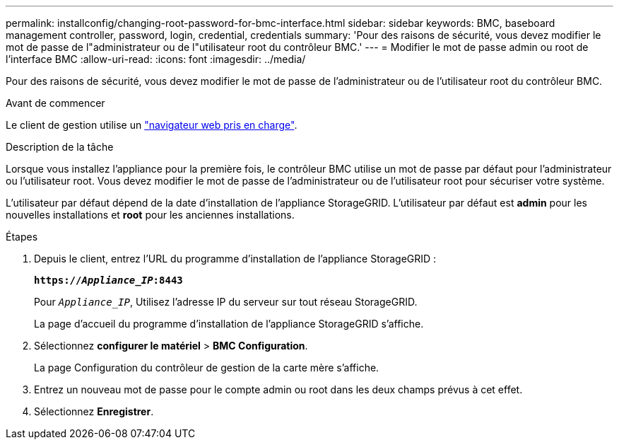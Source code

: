 ---
permalink: installconfig/changing-root-password-for-bmc-interface.html 
sidebar: sidebar 
keywords: BMC, baseboard management controller, password, login, credential, credentials 
summary: 'Pour des raisons de sécurité, vous devez modifier le mot de passe de l"administrateur ou de l"utilisateur root du contrôleur BMC.' 
---
= Modifier le mot de passe admin ou root de l'interface BMC
:allow-uri-read: 
:icons: font
:imagesdir: ../media/


[role="lead"]
Pour des raisons de sécurité, vous devez modifier le mot de passe de l'administrateur ou de l'utilisateur root du contrôleur BMC.

.Avant de commencer
Le client de gestion utilise un https://docs.netapp.com/us-en/storagegrid/admin/web-browser-requirements.html["navigateur web pris en charge"^].

.Description de la tâche
Lorsque vous installez l'appliance pour la première fois, le contrôleur BMC utilise un mot de passe par défaut pour l'administrateur ou l'utilisateur root. Vous devez modifier le mot de passe de l'administrateur ou de l'utilisateur root pour sécuriser votre système.

L'utilisateur par défaut dépend de la date d'installation de l'appliance StorageGRID. L'utilisateur par défaut est *admin* pour les nouvelles installations et *root* pour les anciennes installations.

.Étapes
. Depuis le client, entrez l'URL du programme d'installation de l'appliance StorageGRID :
+
`*https://_Appliance_IP_:8443*`

+
Pour `_Appliance_IP_`, Utilisez l'adresse IP du serveur sur tout réseau StorageGRID.

+
La page d'accueil du programme d'installation de l'appliance StorageGRID s'affiche.

. Sélectionnez *configurer le matériel* > *BMC Configuration*.
+
La page Configuration du contrôleur de gestion de la carte mère s'affiche.

. Entrez un nouveau mot de passe pour le compte admin ou root dans les deux champs prévus à cet effet.
. Sélectionnez *Enregistrer*.

